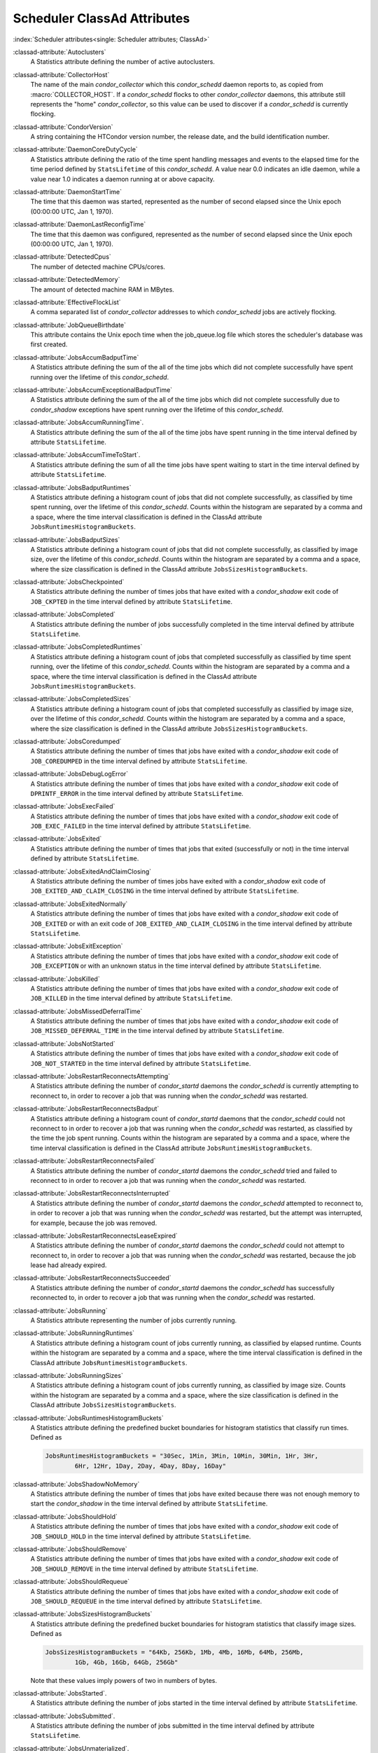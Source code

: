 Scheduler ClassAd Attributes
============================

:index:`Scheduler attributes<single: Scheduler attributes; ClassAd>`

:classad-attribute:`Autoclusters`
    A Statistics attribute defining the number of active autoclusters.

:classad-attribute:`CollectorHost`
    The name of the main *condor_collector* which this *condor_schedd*
    daemon reports to, as copied from :macro:`COLLECTOR_HOST`.
    If a *condor_schedd* flocks to other
    *condor_collector* daemons, this attribute still represents the
    "home" *condor_collector*, so this value can be used to discover if
    a *condor_schedd* is currently flocking.

:classad-attribute:`CondorVersion`
    A string containing the HTCondor version number, the release date,
    and the build identification number.

:classad-attribute:`DaemonCoreDutyCycle`
    A Statistics attribute defining the ratio of the time spent handling
    messages and events to the elapsed time for the time period defined
    by ``StatsLifetime`` of this *condor_schedd*. A value near 0.0
    indicates an idle daemon, while a value near 1.0 indicates a daemon
    running at or above capacity.

:classad-attribute:`DaemonStartTime`
    The time that this daemon was started, represented as the number of
    second elapsed since the Unix epoch (00:00:00 UTC, Jan 1, 1970).

:classad-attribute:`DaemonLastReconfigTime`
    The time that this daemon was configured, represented as the number
    of second elapsed since the Unix epoch (00:00:00 UTC, Jan 1, 1970).

:classad-attribute:`DetectedCpus`
    The number of detected machine CPUs/cores.

:classad-attribute:`DetectedMemory`
    The amount of detected machine RAM in MBytes.

:classad-attribute:`EffectiveFlockList`
    A comma separated list of *condor_collector* addresses to which
    *condor_schedd* jobs are actively flocking.

:classad-attribute:`JobQueueBirthdate`
    This attribute contains the Unix epoch time when the job_queue.log file which
    stores the scheduler's database was first created.

:classad-attribute:`JobsAccumBadputTime`
    A Statistics attribute defining the sum of the all of the time jobs
    which did not complete successfully have spent running over the
    lifetime of this *condor_schedd*.

:classad-attribute:`JobsAccumExceptionalBadputTime`
    A Statistics attribute defining the sum of the all of the time jobs
    which did not complete successfully due to *condor_shadow*
    exceptions have spent running over the lifetime of this
    *condor_schedd*.

:classad-attribute:`JobsAccumRunningTime`.
    A Statistics attribute defining the sum of the all of the time jobs
    have spent running in the time interval defined by attribute
    ``StatsLifetime``.

:classad-attribute:`JobsAccumTimeToStart`.
    A Statistics attribute defining the sum of all the time jobs have
    spent waiting to start in the time interval defined by attribute
    ``StatsLifetime``.

:classad-attribute:`JobsBadputRuntimes`
    A Statistics attribute defining a histogram count of jobs that did
    not complete successfully, as classified by time spent running, over
    the lifetime of this *condor_schedd*. Counts within the histogram
    are separated by a comma and a space, where the time interval
    classification is defined in the ClassAd attribute
    ``JobsRuntimesHistogramBuckets``.

:classad-attribute:`JobsBadputSizes`
    A Statistics attribute defining a histogram count of jobs that did
    not complete successfully, as classified by image size, over the
    lifetime of this *condor_schedd*. Counts within the histogram are
    separated by a comma and a space, where the size classification is
    defined in the ClassAd attribute ``JobsSizesHistogramBuckets``.

:classad-attribute:`JobsCheckpointed`
    A Statistics attribute defining the number of times jobs that have
    exited with a *condor_shadow* exit code of ``JOB_CKPTED`` in the
    time interval defined by attribute ``StatsLifetime``.

:classad-attribute:`JobsCompleted`
    A Statistics attribute defining the number of jobs successfully
    completed in the time interval defined by attribute
    ``StatsLifetime``.

:classad-attribute:`JobsCompletedRuntimes`
    A Statistics attribute defining a histogram count of jobs that
    completed successfully as classified by time spent running, over the
    lifetime of this *condor_schedd*. Counts within the histogram are
    separated by a comma and a space, where the time interval
    classification is defined in the ClassAd attribute
    ``JobsRuntimesHistogramBuckets``.

:classad-attribute:`JobsCompletedSizes`
    A Statistics attribute defining a histogram count of jobs that
    completed successfully as classified by image size, over the
    lifetime of this *condor_schedd*. Counts within the histogram are
    separated by a comma and a space, where the size classification is
    defined in the ClassAd attribute ``JobsSizesHistogramBuckets``.

:classad-attribute:`JobsCoredumped`
    A Statistics attribute defining the number of times that jobs have
    exited with a *condor_shadow* exit code of ``JOB_COREDUMPED`` in
    the time interval defined by attribute ``StatsLifetime``.

:classad-attribute:`JobsDebugLogError`
    A Statistics attribute defining the number of times that jobs have
    exited with a *condor_shadow* exit code of ``DPRINTF_ERROR`` in the
    time interval defined by attribute ``StatsLifetime``.

:classad-attribute:`JobsExecFailed`
    A Statistics attribute defining the number of times that jobs have
    exited with a *condor_shadow* exit code of ``JOB_EXEC_FAILED`` in
    the time interval defined by attribute ``StatsLifetime``.

:classad-attribute:`JobsExited`
    A Statistics attribute defining the number of times that jobs that
    exited (successfully or not) in the time interval defined by
    attribute ``StatsLifetime``.

:classad-attribute:`JobsExitedAndClaimClosing`
    A Statistics attribute defining the number of times jobs have exited
    with a *condor_shadow* exit code of
    ``JOB_EXITED_AND_CLAIM_CLOSING`` in the time interval defined by
    attribute ``StatsLifetime``.

:classad-attribute:`JobsExitedNormally`
    A Statistics attribute defining the number of times that jobs have
    exited with a *condor_shadow* exit code of ``JOB_EXITED`` or with
    an exit code of ``JOB_EXITED_AND_CLAIM_CLOSING`` in the time
    interval defined by attribute ``StatsLifetime``.

:classad-attribute:`JobsExitException`
    A Statistics attribute defining the number of times that jobs have
    exited with a *condor_shadow* exit code of ``JOB_EXCEPTION`` or
    with an unknown status in the time interval defined by attribute
    ``StatsLifetime``.

:classad-attribute:`JobsKilled`
    A Statistics attribute defining the number of times that jobs have
    exited with a *condor_shadow* exit code of ``JOB_KILLED`` in the
    time interval defined by attribute ``StatsLifetime``.

:classad-attribute:`JobsMissedDeferralTime`
    A Statistics attribute defining the number of times that jobs have
    exited with a *condor_shadow* exit code of
    ``JOB_MISSED_DEFERRAL_TIME`` in the time interval defined by
    attribute ``StatsLifetime``.

:classad-attribute:`JobsNotStarted`
    A Statistics attribute defining the number of times that jobs have
    exited with a *condor_shadow* exit code of ``JOB_NOT_STARTED`` in
    the time interval defined by attribute ``StatsLifetime``.

:classad-attribute:`JobsRestartReconnectsAttempting`
    A Statistics attribute defining the number of *condor_startd*
    daemons the *condor_schedd* is currently attempting to reconnect
    to, in order to recover a job that was running when the
    *condor_schedd* was restarted.

:classad-attribute:`JobsRestartReconnectsBadput`
    A Statistics attribute defining a histogram count of
    *condor_startd* daemons that the *condor_schedd* could not
    reconnect to in order to recover a job that was running when the
    *condor_schedd* was restarted, as classified by the time the job
    spent running. Counts within the histogram are separated by a comma
    and a space, where the time interval classification is defined in
    the ClassAd attribute ``JobsRuntimesHistogramBuckets``.

:classad-attribute:`JobsRestartReconnectsFailed`
    A Statistics attribute defining the number of *condor_startd*
    daemons the *condor_schedd* tried and failed to reconnect to in
    order to recover a job that was running when the *condor_schedd*
    was restarted.

:classad-attribute:`JobsRestartReconnectsInterrupted`
    A Statistics attribute defining the number of *condor_startd*
    daemons the *condor_schedd* attempted to reconnect to, in order to
    recover a job that was running when the *condor_schedd* was
    restarted, but the attempt was interrupted, for example, because the
    job was removed.

:classad-attribute:`JobsRestartReconnectsLeaseExpired`
    A Statistics attribute defining the number of *condor_startd*
    daemons the *condor_schedd* could not attempt to reconnect to, in
    order to recover a job that was running when the *condor_schedd*
    was restarted, because the job lease had already expired.

:classad-attribute:`JobsRestartReconnectsSucceeded`
    A Statistics attribute defining the number of *condor_startd*
    daemons the *condor_schedd* has successfully reconnected to, in
    order to recover a job that was running when the *condor_schedd*
    was restarted.

:classad-attribute:`JobsRunning`
    A Statistics attribute representing the number of jobs currently
    running.

:classad-attribute:`JobsRunningRuntimes`
    A Statistics attribute defining a histogram count of jobs currently
    running, as classified by elapsed runtime. Counts within the
    histogram are separated by a comma and a space, where the time
    interval classification is defined in the ClassAd attribute
    ``JobsRuntimesHistogramBuckets``.

:classad-attribute:`JobsRunningSizes`
    A Statistics attribute defining a histogram count of jobs currently
    running, as classified by image size. Counts within the histogram
    are separated by a comma and a space, where the size classification
    is defined in the ClassAd attribute ``JobsSizesHistogramBuckets``.

:classad-attribute:`JobsRuntimesHistogramBuckets`
    A Statistics attribute defining the predefined bucket boundaries for
    histogram statistics that classify run times. Defined as

    .. code-block:: condor-config

          JobsRuntimesHistogramBuckets = "30Sec, 1Min, 3Min, 10Min, 30Min, 1Hr, 3Hr,
                  6Hr, 12Hr, 1Day, 2Day, 4Day, 8Day, 16Day"


:classad-attribute:`JobsShadowNoMemory`
    A Statistics attribute defining the number of times that jobs have
    exited because there was not enough memory to start the
    *condor_shadow* in the time interval defined by attribute
    ``StatsLifetime``.

:classad-attribute:`JobsShouldHold`
    A Statistics attribute defining the number of times that jobs have
    exited with a *condor_shadow* exit code of ``JOB_SHOULD_HOLD`` in
    the time interval defined by attribute ``StatsLifetime``.

:classad-attribute:`JobsShouldRemove`
    A Statistics attribute defining the number of times that jobs have
    exited with a *condor_shadow* exit code of ``JOB_SHOULD_REMOVE`` in
    the time interval defined by attribute ``StatsLifetime``.

:classad-attribute:`JobsShouldRequeue`
    A Statistics attribute defining the number of times that jobs have
    exited with a *condor_shadow* exit code of ``JOB_SHOULD_REQUEUE``
    in the time interval defined by attribute ``StatsLifetime``.

:classad-attribute:`JobsSizesHistogramBuckets`
    A Statistics attribute defining the predefined bucket boundaries for
    histogram statistics that classify image sizes. Defined as

    .. code-block:: condor-config

          JobsSizesHistogramBuckets = "64Kb, 256Kb, 1Mb, 4Mb, 16Mb, 64Mb, 256Mb,
                  1Gb, 4Gb, 16Gb, 64Gb, 256Gb"

    Note that these values imply powers of two in numbers of bytes.

:classad-attribute:`JobsStarted`.
    A Statistics attribute defining the number of jobs started in the
    time interval defined by attribute ``StatsLifetime``.

:classad-attribute:`JobsSubmitted`.
    A Statistics attribute defining the number of jobs submitted in the
    time interval defined by attribute ``StatsLifetime``.

:classad-attribute:`JobsUnmaterialized`.
    A Statistics attribute defining the number of jobs submitted as
    late materialization jobs that have not yet materialized.

:classad-attribute:`Machine`
    A string with the machine's fully qualified host name.

:classad-attribute:`MaxJobsRunning`
    The same integer value as set by the evaluation of the configuration
    variable :macro:`MAX_JOBS_RUNNING`. See the definition in the
    :ref:`admin-manual/configuration-macros:condor_schedd configuration file entries` section.

:classad-attribute:`MonitorSelfAge`
    The number of seconds that this daemon has been running.

:classad-attribute:`MonitorSelfCPUUsage`
    The fraction of recent CPU time utilized by this daemon.

:classad-attribute:`MonitorSelfImageSize`
    The amount of virtual memory consumed by this daemon in Kbytes.

:classad-attribute:`MonitorSelfRegisteredSocketCount`
    The current number of sockets registered by this daemon.

:classad-attribute:`MonitorSelfResidentSetSize`
    The amount of resident memory used by this daemon in Kbytes.

:classad-attribute:`MonitorSelfSecuritySessions`
    The number of open (cached) security sessions for this daemon.

:classad-attribute:`MonitorSelfTime`
    The time, represented as the number of second elapsed since the Unix
    epoch (00:00:00 UTC, Jan 1, 1970), at which this daemon last checked
    and set the attributes with names that begin with the string
    ``MonitorSelf``.

:classad-attribute:`MyAddress`
    String with the IP and port address of the *condor_schedd* daemon
    which is publishing this ClassAd.

:classad-attribute:`MyCurrentTime`
    The time, represented as the number of second elapsed since the Unix
    epoch (00:00:00 UTC, Jan 1, 1970), at which the *condor_schedd*
    daemon last sent a ClassAd update to the *condor_collector*.

:classad-attribute:`Name`
    The name of this resource; typically the same value as the
    ``Machine`` attribute, but could be customized by the site
    administrator. On SMP machines, the *condor_startd* will divide the
    CPUs up into separate slots, each with with a unique name. These
    names will be of the form "slot#@full.hostname", for example,
    "slot1@vulture.cs.wisc.edu", which signifies slot number 1 from
    vulture.cs.wisc.edu.

:classad-attribute:`NumJobStartsDelayed`
    The number times a job requiring a *condor_shadow* daemon could
    have been started, but was not started because of the values of
    configuration variables :macro:`JOB_START_COUNT` and :macro:`JOB_START_DELAY`

:classad-attribute:`NumPendingClaims`
    The number of machines (*condor_startd* daemons) matched to this
    *condor_schedd* daemon, which this *condor_schedd* knows about,
    but has not yet managed to claim.

:classad-attribute:`NumUsers`
    The integer number of distinct users with jobs in this
    *condor_schedd* 's queue.

:classad-attribute:`PublicNetworkIpAddr`
    This is the public network address of this daemon.

:classad-attribute:`RecentDaemonCoreDutyCycle`
    A Statistics attribute defining the ratio of the time spent handling
    messages and events to the elapsed time in the previous time
    interval defined by attribute ``RecentStatsLifetime``.

:classad-attribute:`RecentJobsAccumBadputTime`
    A Statistics attribute defining the sum of the all of the time that
    jobs which did not complete successfully have spent running in the
    previous time interval defined by attribute ``RecentStatsLifetime``.

:classad-attribute:`RecentJobsAccumRunningTime`
    A Statistics attribute defining the sum of the all of the time jobs
    which have exited in the previous time interval defined by attribute
    ``RecentStatsLifetime`` spent running.

:classad-attribute:`RecentJobsAccumTimeToStart`
    A Statistics attribute defining the sum of all the time jobs which
    have exited in the previous time interval defined by attribute
    ``RecentStatsLifetime`` had spent waiting to start.

:classad-attribute:`RecentJobsBadputRuntimes`
    A Statistics attribute defining a histogram count of jobs that did
    not complete successfully, as classified by time spent running, in
    the previous time interval defined by attribute
    ``RecentStatsLifetime``. Counts within the histogram are separated
    by a comma and a space, where the time interval classification is
    defined in the ClassAd attribute ``JobsRuntimesHistogramBuckets``.

:classad-attribute:`RecentJobsBadputSizes`
    A Statistics attribute defining a histogram count of jobs that did
    not complete successfully, as classified by image size, in the
    previous time interval defined by attribute ``RecentStatsLifetime``.
    Counts within the histogram are separated by a comma and a space,
    where the size classification is defined in the ClassAd attribute
    ``JobsSizesHistogramBuckets``.

:classad-attribute:`RecentJobsCheckpointed`
    A Statistics attribute defining the number of times jobs that have
    exited with a *condor_shadow* exit code of ``JOB_CKPTED`` in the
    previous time interval defined by attribute ``RecentStatsLifetime``.

:classad-attribute:`RecentJobsCompleted`
    A Statistics attribute defining the number of jobs successfully
    completed in the previous time interval defined by attribute
    ``RecentStatsLifetime``.

:classad-attribute:`RecentJobsCompletedRuntimes`
    A Statistics attribute defining a histogram count of jobs that
    completed successfully, as classified by time spent running, in the
    previous time interval defined by attribute ``RecentStatsLifetime``.
    Counts within the histogram are separated by a comma and a space,
    where the time interval classification is defined in the ClassAd
    attribute ``JobsRuntimesHistogramBuckets``.

:classad-attribute:`RecentJobsCompletedSizes`
    A Statistics attribute defining a histogram count of jobs that
    completed successfully, as classified by image size, in the previous
    time interval defined by attribute ``RecentStatsLifetime``. Counts
    within the histogram are separated by a comma and a space, where the
    size classification is defined in the ClassAd attribute
    ``JobsSizesHistogramBuckets``.

:classad-attribute:`RecentJobsCoredumped`
    A Statistics attribute defining the number of times that jobs have
    exited with a *condor_shadow* exit code of ``JOB_COREDUMPED`` in
    the previous time interval defined by attribute
    ``RecentStatsLifetime``.

:classad-attribute:`RecentJobsDebugLogError`
    A Statistics attribute defining the number of times that jobs have
    exited with a *condor_shadow* exit code of ``DPRINTF_ERROR`` in the
    previous time interval defined by attribute ``RecentStatsLifetime``.

:classad-attribute:`RecentJobsExecFailed`
    A Statistics attribute defining the number of times that jobs have
    exited with a *condor_shadow* exit code of ``JOB_EXEC_FAILED`` in
    the previous time interval defined by attribute
    ``RecentStatsLifetime``.

:classad-attribute:`RecentJobsExited`
    A Statistics attribute defining the number of times that jobs have
    exited normally in the previous time interval defined by attribute
    ``RecentStatsLifetime``.

:classad-attribute:`RecentJobsExitedAndClaimClosing`
    A Statistics attribute defining the number of times that jobs have
    exited with a *condor_shadow* exit code of
    ``JOB_EXITED_AND_CLAIM_CLOSING`` in the previous time interval
    defined by attribute ``RecentStatsLifetime``.

:classad-attribute:`RecentJobsExitedNormally`
    A Statistics attribute defining the number of times that jobs have
    exited with a *condor_shadow* exit code of ``JOB_EXITED`` or with
    an exit code of ``JOB_EXITED_AND_CLAIM_CLOSING`` in the previous
    time interval defined by attribute ``RecentStatsLifetime``.

:classad-attribute:`RecentJobsExitException`
    A Statistics attribute defining the number of times that jobs have
    exited with a *condor_shadow* exit code of ``JOB_EXCEPTION`` or
    with an unknown status in the previous time interval defined by
    attribute ``RecentStatsLifetime``.

:classad-attribute:`RecentJobsKilled`
    A Statistics attribute defining the number of times that jobs have
    exited with a *condor_shadow* exit code of ``JOB_KILLED`` in the
    previous time interval defined by attribute ``RecentStatsLifetime``.

:classad-attribute:`RecentJobsMissedDeferralTime`
    A Statistics attribute defining the number of times that jobs have
    exited with a *condor_shadow* exit code of
    ``JOB_MISSED_DEFERRAL_TIME`` in the previous time interval defined
    by attribute ``RecentStatsLifetime``.

:classad-attribute:`RecentJobsNotStarted`
    A Statistics attribute defining the number of times that jobs have
    exited with a *condor_shadow* exit code of ``JOB_NOT_STARTED`` in
    the previous time interval defined by attribute
    ``RecentStatsLifetime``.

:classad-attribute:`RecentJobsShadowNoMemory`
    A Statistics attribute defining the number of times that jobs have
    exited because there was not enough memory to start the
    *condor_shadow* in the previous time interval defined by attribute
    ``RecentStatsLifetime``.

:classad-attribute:`RecentJobsShouldHold`
    A Statistics attribute defining the number of times that jobs have
    exited with a *condor_shadow* exit code of ``JOB_SHOULD_HOLD`` in
    the previous time interval defined by attribute
    ``RecentStatsLifetime``.

:classad-attribute:`RecentJobsShouldRemove`
    A Statistics attribute defining the number of times that jobs have
    exited with a *condor_shadow* exit code of ``JOB_SHOULD_REMOVE`` in
    the previous time interval defined by attribute
    ``RecentStatsLifetime``.

:classad-attribute:`RecentJobsShouldRequeue`
    A Statistics attribute defining the number of times that jobs have
    exited with a *condor_shadow* exit code of ``JOB_SHOULD_REQUEUE``
    in the previous time interval defined by attribute
    ``RecentStatsLifetime``.

:classad-attribute:`RecentJobsStarted`
    A Statistics attribute defining the number of jobs started in the
    previous time interval defined by attribute ``RecentStatsLifetime``.

:classad-attribute:`RecentJobsSubmitted`
    A Statistics attribute defining the number of jobs submitted in the
    previous time interval defined by attribute ``RecentStatsLifetime``.

:classad-attribute:`RecentShadowsReconnections`
    A Statistics attribute defining the number of times that
    *condor_shadow* daemons lost connection to their *condor_starter*
    daemons and successfully reconnected in the previous time interval
    defined by attribute ``RecentStatsLifetime``. This statistic only
    appears in the Scheduler ClassAd if the level of verbosity set by
    the configuration variable ``STATISTICS_TO_PUBLISH`` is set to 2 or
    higher.

:classad-attribute:`RecentShadowsRecycled`
    A Statistics attribute defining the number of times *condor_shadow*
    processes have been recycled for use with a new job in the previous
    time interval defined by attribute ``RecentStatsLifetime``. This
    statistic only appears in the Scheduler ClassAd if the level of
    verbosity set by the configuration variable
    ``STATISTICS_TO_PUBLISH`` is set to 2 or higher.

:classad-attribute:`RecentShadowsStarted`
    A Statistics attribute defining the number of *condor_shadow*
    daemons started in the previous time interval defined by attribute
    ``RecentStatsLifetime``.

:classad-attribute:`RecentStatsLifetime`
    A Statistics attribute defining the time in seconds over which
    statistics values have been collected for attributes with names that
    begin with ``Recent``. This value starts at 0, and it may grow to a
    value as large as the value defined for attribute
    ``RecentWindowMax``.

:classad-attribute:`RecentStatsTickTime`
    A Statistics attribute defining the time that attributes with names
    that begin with ``Recent`` were last updated, represented as the
    number of seconds elapsed since the Unix epoch (00:00:00 UTC, Jan 1,
    1970). This statistic only appears in the Scheduler ClassAd if the
    level of verbosity set by the configuration variable
    ``STATISTICS_TO_PUBLISH`` is set to 2 or higher.

:classad-attribute:`RecentWindowMax`
    A Statistics attribute defining the maximum time in seconds over
    which attributes with names that begin with ``Recent`` are
    collected. The value is set by the configuration variable
    :macro:`STATISTICS_WINDOW_SECONDS`, which defaults to 1200
    seconds (20 minutes). This statistic only appears in the Scheduler
    ClassAd if the level of verbosity set by the configuration variable
    ``STATISTICS_TO_PUBLISH`` is set to 2 or higher.

:classad-attribute:`ScheddIpAddr`
    String with the IP and port address of the *condor_schedd* daemon
    which is publishing this Scheduler ClassAd.

:classad-attribute:`ShadowsReconnections`
    A Statistics attribute defining the number of times
    *condor_shadow* s lost connection to their *condor_starter* s
    and successfully reconnected in the previous ``StatsLifetime``
    seconds. This statistic only appears in the Scheduler ClassAd if the
    level of verbosity set by the configuration variable
    ``STATISTICS_TO_PUBLISH`` is set to 2 or higher.

:classad-attribute:`ShadowsRecycled`
    A Statistics attribute defining the number of times *condor_shadow*
    processes have been recycled for use with a new job in the previous
    ``StatsLifetime`` seconds. This statistic only appears in the
    Scheduler ClassAd if the level of verbosity set by the configuration
    variable ``STATISTICS_TO_PUBLISH`` is set to 2 or higher.

:classad-attribute:`ShadowsRunning`
    A Statistics attribute defining the number of *condor_shadow*
    daemons currently running that are owned by this *condor_schedd*.

:classad-attribute:`ShadowsRunningPeak`
    A Statistics attribute defining the maximum number of
    *condor_shadow* daemons running at one time that were owned by this
    *condor_schedd* over the lifetime of this *condor_schedd*.

:classad-attribute:`ShadowsStarted`
    A Statistics attribute defining the number of *condor_shadow*
    daemons started in the previous time interval defined by attribute
    ``StatsLifetime``.

:classad-attribute:`StartLocalUniverse`
    The same boolean value as set in the configuration variable
    :macro:`START_LOCAL_UNIVERSE`. See the definition in the
    :ref:`admin-manual/configuration-macros:condor_schedd configuration file entries` section.

:classad-attribute:`StartSchedulerUniverse`
    The same boolean value as set in the configuration variable
    :macro:`START_SCHEDULER_UNIVERSE`. See the definition in the
    :ref:`admin-manual/configuration-macros:condor_schedd
    configuration file entries` section.

:classad-attribute:`StatsLastUpdateTime`
    A Statistics attribute defining the time that statistics about jobs
    were last updated, represented as the number of seconds elapsed
    since the Unix epoch (00:00:00 UTC, Jan 1, 1970). This statistic
    only appears in the Scheduler ClassAd if the level of verbosity set
    by the configuration variable ``STATISTICS_TO_PUBLISH`` is set to 2
    or higher.

:classad-attribute:`StatsLifetime`
    A Statistics attribute defining the time in seconds over which
    statistics have been collected for attributes with names that do not
    begin with ``Recent``. This statistic only appears in the Scheduler
    ClassAd if the level of verbosity set by the configuration variable
    ``STATISTICS_TO_PUBLISH`` is set to 2 or higher.

:classad-attribute:`TotalFlockedJobs`
    The total number of jobs from this *condor_schedd* daemon that are
    currently flocked to other pools.

:classad-attribute:`TotalHeldJobs`
    The total number of jobs from this *condor_schedd* daemon that are
    currently on hold.

:classad-attribute:`TotalIdleJobs`
    The total number of jobs from this *condor_schedd* daemon that are
    currently idle, not including local or scheduler universe jobs.

:classad-attribute:`TotalJobAds`
    The total number of all jobs (in all states) from this
    *condor_schedd* daemon.

:classad-attribute:`TotalLocalJobsIdle`
    The total number of **local**
    **universe** :index:`universe<single: universe; submit commands>` jobs from
    this *condor_schedd* daemon that are currently idle.

:classad-attribute:`TotalLocalJobsRunning`
    The total number of **local**
    **universe** :index:`universe<single: universe; submit commands>` jobs from
    this *condor_schedd* daemon that are currently running.

:classad-attribute:`TotalRemovedJobs`
    The current number of all running jobs from this *condor_schedd*
    daemon that have remove requests.

:classad-attribute:`TotalRunningJobs`
    The total number of jobs from this *condor_schedd* daemon that are
    currently running, not including local or scheduler universe jobs.

:classad-attribute:`TotalSchedulerJobsIdle`
    The total number of **scheduler**
    **universe** :index:`universe<single: universe; submit commands>` jobs from
    this *condor_schedd* daemon that are currently idle.

:classad-attribute:`TotalSchedulerJobsRunning`
    The total number of **scheduler**
    **universe** :index:`universe<single: universe; submit commands>` jobs from
    this *condor_schedd* daemon that are currently running.

:classad-attribute:`TransferQueueUserExpr`
    A ClassAd expression that provides the name of the transfer queue
    that the *condor_schedd* will be using for job file transfer.

:classad-attribute:`UpdateInterval`
    The interval, in seconds, between publication of this
    *condor_schedd* ClassAd and the previous publication.

:classad-attribute:`UpdateSequenceNumber`
    An integer, starting at zero, and incremented with each ClassAd
    update sent to the *condor_collector*. The *condor_collector* uses
    this value to sequence the updates it receives.

:classad-attribute:`VirtualMemory`
    Description is not yet written.

:classad-attribute:`WantResAd` causes the *condor_negotiator*
    daemon to send to this *condor_schedd* daemon a full machine
    ClassAd corresponding to a matched job.


When using file transfer concurrency limits, the following additional
I/O usage statistics are published. These includes the sum and rate of
bytes transferred as well as time spent reading and writing to files and
to the network. These statistics are reported for the sum of all users
and may also be reported individually for recently active users by
increasing the verbosity level ``STATISTICS_TO_PUBLISH = TRANSFER:2``.
Each of the per-user statistics is prefixed by a user name in the form
``Owner_<username>_FileTransferUploadBytes``. In this case, the
attribute represents activity by the specified user. The published user
name is actually the file transfer queue name, as defined by configuration
variable :macro:`TRANSFER_QUEUE_USER_EXPR`. This expression defaults to
``Owner_`` followed by the name of the job owner. The attributes that
are rates have a suffix that specifies the time span of the exponential
moving average. By default the time spans that are published are 1m, 5m,
1h, and 1d. This can be changed by configuring configuration variable
:macro:`TRANSFER_IO_REPORT_TIMESPANS`. These attributes are only reported
once a full time span has accumulated.

:classad-attribute:`FileTransferDiskThrottleExcess_<timespan>`
    The exponential moving average of the disk load that exceeds the
    upper limit set for the disk load throttle. Periods of time in which
    there is no excess and no waiting transfers do not contribute to the
    average. This attribute is published only if configuration variable
    ``FILE_TRANSFER_DISK_LOAD_THROTTLE`` is defined.

:classad-attribute:`FileTransferDiskThrottleHigh`
    The desired upper limit for the disk load from file transfers, as
    configured by :macro:`FILE_TRANSFER_DISK_LOAD_THROTTLE`
    This attribute is published only if configuration variable
    ``FILE_TRANSFER_DISK_LOAD_THROTTLE`` is defined.

:classad-attribute:`FileTransferDiskThrottleLevel`
    The current concurrency limit set by the disk load throttle. The
    limit is applied to the sum of uploads and downloads. This attribute
    is published only if configuration variable
    ``FILE_TRANSFER_DISK_LOAD_THROTTLE`` is defined.

:classad-attribute:`FileTransferDiskThrottleLow`
    The lower limit for the disk load from file transfers, as configured
    by :macro:`FILE_TRANSFER_DISK_LOAD_THROTTLE` This attribute is published
    only if configuration variable ``FILE_TRANSFER_DISK_LOAD_THROTTLE``
    is defined.

:classad-attribute:`FileTransferDiskThrottleShortfall_<timespan>`
    The exponential moving average of the disk load that falls below the
    upper limit set for the disk load throttle. Periods of time in which
    there is no excess and no waiting transfers do not contribute to the
    average. This attribute is published only if configuration variable
    ``FILE_TRANSFER_DISK_LOAD_THROTTLE`` is defined.

:index:`TRANSFER_QUEUE_USER_EXPR`

:classad-attribute:`FileTransferDownloadBytes`
    Total number of bytes downloaded as output from jobs since this
    *condor_schedd* was started. If :macro:`STATISTICS_TO_PUBLISH`
    contains ``TRANSFER:2``, for each active user, this attribute
    is also published prefixed by the user name, with the name
    ``Owner_<username>_FileTransferDownloadBytes``. The published user
    name is actually the file transfer queue name, as defined by
    configuration variable ``TRANSFER_QUEUE_USER_EXPR``

:classad-attribute:`FileTransferDownloadBytesPerSecond_<timespan>`
    Exponential moving average over the specified time span of the rate
    at which bytes have been downloaded as output from jobs. The time
    spans that are published are configured by :macro:`TRANSFER_IO_REPORT_TIMESPANS`
    , which defaults to 1m, 5m, 1h, and 1d. When less than one full
    time span has accumulated, the attribute is not published. If
    :macro:`STATISTICS_TO_PUBLISH` contains ``TRANSFER:2``, for
    each active user, this attribute is also published prefixed by the
    user name, with the name
    ``Owner_<username>_FileTransferDownloadBytesPerSecond_<timespan>``.
    The published user name is actually the file transfer queue name, as
    defined by configuration variable ``TRANSFER_QUEUE_USER_EXPR``

:classad-attribute:`FileTransferFileReadLoad_<timespan>`
    Exponential moving average over the specified time span of the rate
    at which submit-side file transfer processes have spent time reading
    from files to be transferred as input to jobs. One file transfer
    process spending nearly all of its time reading files will generate
    a load close to 1.0. The time spans that are published are configured
    by :macro:`TRANSFER_IO_REPORT_TIMESPANS`, which defaults to 1m,
    5m, 1h, and 1d. When less than one full time span has accumulated,
    the attribute is not published. If :macro:`STATISTICS_TO_PUBLISH`
    contains ``TRANSFER:2``, for each active user, this attribute is
    also published prefixed by the user name, with the name
    ``Owner_<username>_FileTransferFileReadLoad_<timespan>``. The
    published user name is actually the file transfer queue name, as
    defined by configuration variable ``TRANSFER_QUEUE_USER_EXPR``

:classad-attribute:`FileTransferFileReadSeconds`
    Total number of submit-side transfer process seconds spent reading
    from files to be transferred as input to jobs since this
    *condor_schedd* was started. If :macro:`STATISTICS_TO_PUBLISH`
    contains ``TRANSFER:2``, for each active user, this attribute is also published prefixed by the
    user name, with the name
    ``Owner_<username>_FileTransferFileReadSeconds``. The published user
    name is actually the file transfer queue name, as defined by
    configuration variable ``TRANSFER_QUEUE_USER_EXPR``

:classad-attribute:`FileTransferFileWriteLoad_<timespan>`
    Exponential moving average over the specified time span of the rate
    at which submit-side file transfer processes have spent time writing
    to files transferred as output from jobs. One file transfer process
    spending nearly all of its time writing to files will generate a
    load close to 1.0. The time spans that are published are configured
    by :macro:`TRANSFER_IO_REPORT_TIMESPANS`, which defaults to 1m,
    5m, 1h, and 1d. When less than one full time span has accumulated,
    the attribute is not published. If :macro:`STATISTICS_TO_PUBLISH`
    contains ``TRANSFER:2``, for each active user, this attribute is
    also published prefixed by the user name, with the name
    ``Owner_<username>_FileTransferFileWriteLoad_<timespan>``. The
    published user name is actually the file transfer queue name, as
    defined by configuration variable ``TRANSFER_QUEUE_USER_EXPR``

:classad-attribute:`FileTransferFileWriteSeconds`
    Total number of submit-side transfer process seconds spent writing
    to files transferred as output from jobs since this *condor_schedd*
    was started. If :macro:`STATISTICS_TO_PUBLISH` contains ``TRANSFER:2``,
    for each active user, this attribute is also published prefixed by
    the user name, with the name
    ``Owner_<username>_FileTransferFileWriteSeconds``. The published
    user name is actually the file transfer queue name, as defined by
    configuration variable ``TRANSFER_QUEUE_USER_EXPR``

:classad-attribute:`FileTransferNetReadLoad_<timespan>`
    Exponential moving average over the specified time span of the rate
    at which submit-side file transfer processes have spent time reading
    from the network when transferring output from jobs. One file
    transfer process spending nearly all of its time reading from the
    network will generate a load close to 1.0. The reason a file
    transfer process may spend a long time writing to the network could
    be a network bottleneck on the path between the submit and execute
    machine. It could also be caused by slow reads from the disk on the
    execute side. The time spans that are published are configured by
    :macro:`TRANSFER_IO_REPORT_TIMESPANS`, which defaults to 1m,
    5m, 1h, and 1d. When less than one full time span has accumulated,
    the attribute is not published. If :macro:`STATISTICS_TO_PUBLISH`
    contains ``TRANSFER:2``, for each active user, this attribute is
    also published prefixed by the user name, with the name
    ``Owner_<username>_FileTransferNetReadLoad_<timespan>``. The
    published user name is actually the file transfer queue name, as
    defined by configuration variable ``TRANSFER_QUEUE_USER_EXPR``

:classad-attribute:`FileTransferNetReadSeconds`
    Total number of submit-side transfer process seconds spent reading
    from the network when transferring output from jobs since this
    *condor_schedd* was started. The reason a file transfer process may
    spend a long time writing to the network could be a network
    bottleneck on the path between the submit and execute machine. It
    could also be caused by slow reads from the disk on the execute
    side. If :macro:`STATISTICS_TO_PUBLISH` contains ``TRANSFER:2``, for
    each active user, this attribute is also published prefixed by the
    user name, with the name
    ``Owner_<username>_FileTransferNetReadSeconds``. The published user
    name is actually the file transfer queue name, as defined by
    configuration variable ``TRANSFER_QUEUE_USER_EXPR``

:classad-attribute:`FileTransferNetWriteLoad_<timespan>`
    Exponential moving average over the specified time span of the rate
    at which submit-side file transfer processes have spent time writing
    to the network when transferring input to jobs. One file transfer
    process spending nearly all of its time writing to the network will
    generate a load close to 1.0. The reason a file transfer process may
    spend a long time writing to the network could be a network
    bottleneck on the path between the submit and execute machine. It
    could also be caused by slow writes to the disk on the execute side.
    The time spans that are published are configured by
    :macro:`TRANSFER_IO_REPORT_TIMESPANS`, which defaults to 1m, 5m, 1h,
    and 1d. When less than one full time span has accumulated, the attribute
    is not published. If :macro:`STATISTICS_TO_PUBLISH`
    contains ``TRANSFER:2``, for each active user, this attribute is
    also published prefixed by the user name, with the name
    ``Owner_<username>_FileTransferNetWriteLoad_<timespan>``. The
    published user name is actually the file transfer queue name, as
    defined by configuration variable ``TRANSFER_QUEUE_USER_EXPR``

:classad-attribute:`FileTransferNetWriteSeconds`
    Total number of submit-side transfer process seconds spent writing
    to the network when transferring input to jobs since this
    *condor_schedd* was started. The reason a file transfer process may
    spend a long time writing to the network could be a network
    bottleneck on the path between the submit and execute machine. It
    could also be caused by slow writes to the disk on the execute side.
    The time spans that are published are configured by
    :macro:`TRANSFER_IO_REPORT_TIMESPANS`, which defaults to 1m,
    5m, 1h, and 1d. When less than one full time span has accumulated,
    the attribute is not published. If :macro:`STATISTICS_TO_PUBLISH` contains
    ``TRANSFER:2``, for each active user, this attribute is also published
    prefixed by the user name, with the name
    ``Owner_<username>_FileTransferNetWriteSeconds``. The published user
    name is actually the file transfer queue name, as defined by
    configuration variable ``TRANSFER_QUEUE_USER_EXPR``

:classad-attribute:`FileTransferUploadBytes`
    Total number of bytes uploaded as input to jobs since this
    *condor_schedd* was started. If :macro:`STATISTICS_TO_PUBLISH`
    contains ``TRANSFER:2``, for each active user, this attribute
    is also published prefixed by the user name, with the name
    ``Owner_<username>_FileTransferUploadBytes``. The published user
    name is actually the file transfer queue name, as defined by
    configuration variable ``TRANSFER_QUEUE_USER_EXPR``

:classad-attribute:`FileTransferUploadBytesPerSecond_<timespan>`
    Exponential moving average over the specified time span of the rate
    at which bytes have been uploaded as input to jobs. The time spans
    that are published are configured by :macro:`TRANSFER_IO_REPORT_TIMESPANS`,
    which defaults to 1m, 5m, 1h, and 1d. When less than one full time
    span has accumulated, the attribute is not published. If
    :macro:`STATISTICS_TO_PUBLISH` contains ``TRANSFER:2``, for each active
    user, this attribute is also published prefixed by the user name, with the name
    ``Owner_<username>_FileTransferUploadBytesPerSecond_<timespan>``.
    The published user name is actually the file transfer queue name, as
    defined by configuration variable ``TRANSFER_QUEUE_USER_EXPR``

:classad-attribute:`TransferQueueMBWaitingToDownload`
    Number of megabytes of output files waiting to be downloaded.

:classad-attribute:`TransferQueueMBWaitingToUpload`
    Number of megabytes of input files waiting to be uploaded.

:classad-attribute:`TransferQueueNumWaitingToDownload`
    Number of jobs waiting to transfer output files.

:classad-attribute:`TransferQueueNumWaitingToUpload`
    Number of jobs waiting to transfer input files.
